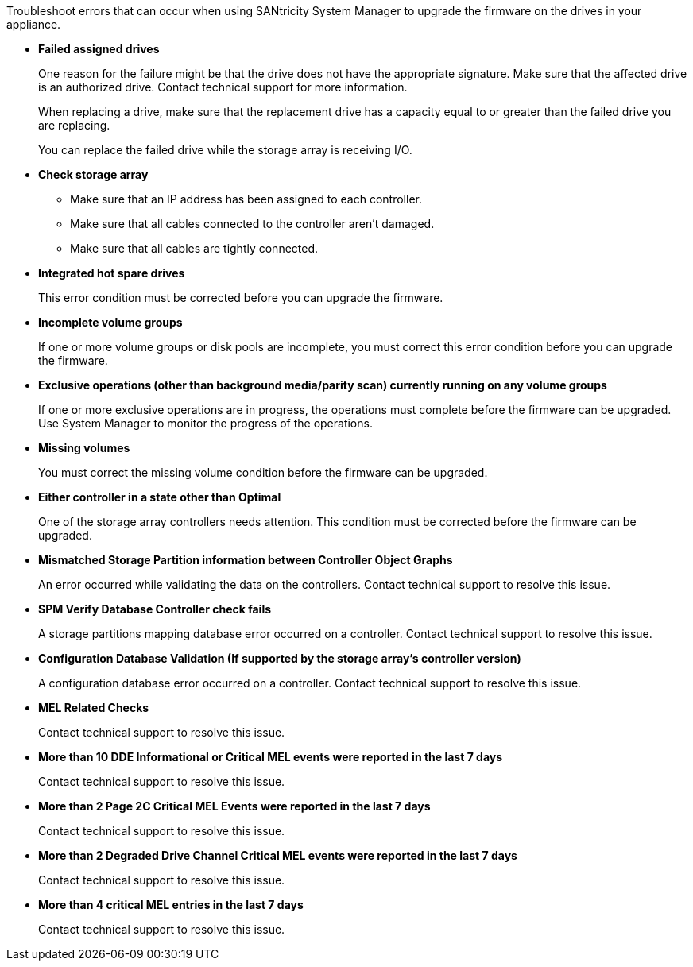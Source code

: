 Troubleshoot errors that can occur when using SANtricity System Manager to upgrade the firmware on the drives in your appliance.

* *Failed assigned drives*
+
One reason for the failure might be that the drive does not have the appropriate signature. Make sure that the affected drive is an authorized drive. Contact technical support for more information.
+
When replacing a drive, make sure that the replacement drive has a capacity equal to or greater than the failed drive you are replacing.
+
You can replace the failed drive while the storage array is receiving I/O.
* *Check storage array*
** Make sure that an IP address has been assigned to each controller.
** Make sure that all cables connected to the controller aren't damaged.
** Make sure that all cables are tightly connected.
* *Integrated hot spare drives*
+
This error condition must be corrected before you can upgrade the firmware.
* *Incomplete volume groups*
+
If one or more volume groups or disk pools are incomplete, you must correct this error condition before you can upgrade the firmware.
* *Exclusive operations (other than background media/parity scan) currently running on any volume groups*
+
If one or more exclusive operations are in progress, the operations must complete before the firmware can be upgraded. Use System Manager to monitor the progress of the operations.
* *Missing volumes*
+
You must correct the missing volume condition before the firmware can be upgraded.
* *Either controller in a state other than Optimal*
+
One of the storage array controllers needs attention. This condition must be corrected before the firmware can be upgraded.
* *Mismatched Storage Partition information between Controller Object Graphs*
+
An error occurred while validating the data on the controllers. Contact technical support to resolve this issue.
* *SPM Verify Database Controller check fails*
+
A storage partitions mapping database error occurred on a controller. Contact technical support to resolve this issue.
* *Configuration Database Validation (If supported by the storage array's controller version)*
+
A configuration database error occurred on a controller. Contact technical support to resolve this issue.
* *MEL Related Checks*
+
Contact technical support to resolve this issue.
* *More than 10 DDE Informational or Critical MEL events were reported in the last 7 days*
+
Contact technical support to resolve this issue.
* *More than 2 Page 2C Critical MEL Events were reported in the last 7 days*
+
Contact technical support to resolve this issue.
* *More than 2 Degraded Drive Channel Critical MEL events were reported in the last 7 days*
+
Contact technical support to resolve this issue.
* *More than 4 critical MEL entries in the last 7 days*
+
Contact technical support to resolve this issue.
// 2024 APR 2, SGRIDDOC-52